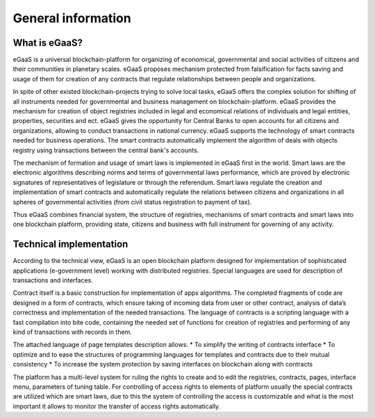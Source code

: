 ################################################################################
General information
################################################################################
********************************************************************************
What is eGaaS?
********************************************************************************

eGaaS is a universal blockchain-platform for organizing of economical, governmental and social activities of citizens and their communities in planetary scales. eGaaS proposes mechanism protected from falsification for facts saving and usage of them for creation of any contracts that  regulate relationships between people and organizations. 

In spite of other existed blockchain-projects trying to solve local tasks, eGaaS offers the complex solution for shifting of all instruments needed for governmental and business management on blockchain-platform. eGaaS provides the mechanism for creation of object registries included in legal and economical relations of individuals and legal entities, properties, securities and ect. eGaaS gives the opportunity for Central Banks to open accounts for all citizens and organizations, allowing to conduct transactions in national currency. eGaaS supports the technology of smart contracts needed for business operations. The smart contracts automatically implement the algorithm of deals with objects registry using transactions between the central bank's accounts. 

The mechanism of formation and usage of smart laws is implemented in eGaaS first in the world. Smart laws are the electronic algorithms describing norms and terms of governmental laws performance, which are proved by electronic signatures of representatives of legislature or through the referendum. Smart laws regulate the creation and implementation of smart contracts and automatically regulate the relations between citizens and organizations in all spheres of governmental activities (from civil status registration to payment of tax).

Thus eGaaS combines financial system, the structure of registries, mechanisms of smart contracts and smart laws into one blockchain platform, providing state, citizens and business with full instrument for governing of any activity.

********************************************************************************
Technical implementation
********************************************************************************
According to the technical view, eGaaS is an open blockchain platform designed for implementation of sophisticated applications (e-government level) working with distributed registries. Special languages are used for description of transactions and interfaces.

Contract itself is a basic construction for implementation of apps algorithms. The completed fragments of code are designed in a form of contracts, which ensure taking of incoming data from user or other contract, analysis of data’s correctness and implementation of the needed transactions. The language of contracts is a scripting language with a fast compilation into bite code, containing the needed set of functions for creation of registries and performing of any kind of transactions with records in them. 

The attached language of page templates description allows: 
* To simplify the writing of contracts interface 
* To optimize and to ease the structures of programming languages for templates and contracts due to their mutual consistency
* To increase the system protection by saving interfaces on blockchain along with contracts

The platform has a multi-level system for ruling the rights to create and to edit the registries, contracts, pages, interface menu, parameters of tuning table. For controlling of access rights to elements of platform usually the special contracts are utilized which are smart laws, due to this the system of controlling the access is customizable and what is the most important it allows to monitor the transfer of access rights automatically.


